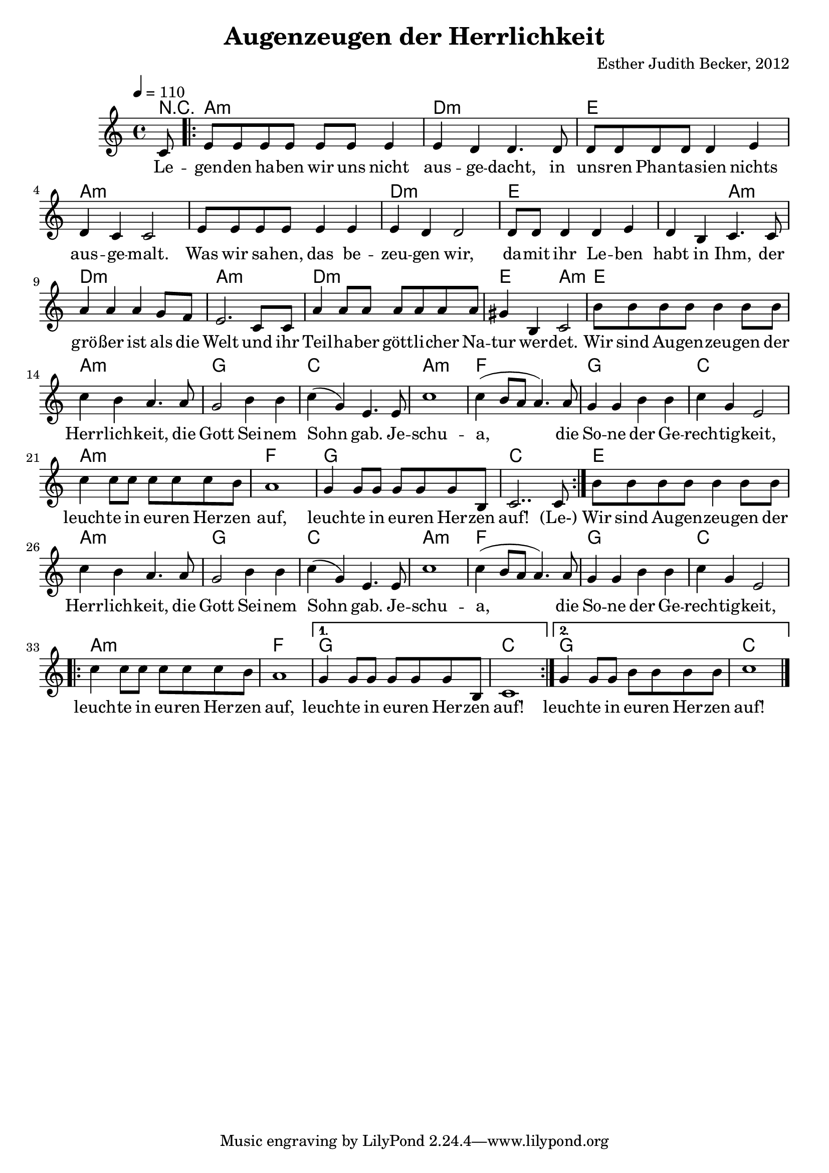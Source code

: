 \version "2.13.3"

\header {
  title = "Augenzeugen der Herrlichkeit"
  composer = "Esther Judith Becker, 2012"
}

global = {
  \key c \major
  \time 4/4
  \tempo 4 = 110
}

text = \lyricmode {
  Le -- gen -- den ha -- ben wir uns nicht aus -- ge -- dacht,
  in uns -- ren Phan -- ta -- sien nichts aus -- ge -- malt.
  Was wir sa -- hen, das be -- zeu -- gen wir,
  da -- mit ihr Le -- ben habt in Ihm,
  der grö -- ßer ist als die Welt
  und ihr Teil -- ha -- ber gött -- li -- cher Na -- tur wer -- det.
  
  Wir sind Au -- gen -- zeu -- gen der Herr -- lich -- keit,
  die Gott Sei -- nem Sohn gab.
  Je -- schu -- a, die So -- ne der Ge -- rech -- tig -- keit,
  leuch -- te in eu -- ren Her -- zen auf,
  leuch -- te in eu -- ren Her -- zen auf!
  
  (Le-)
  
  Wir sind Au -- gen -- zeu -- gen der Herr -- lich -- keit,
  die Gott Sei -- nem Sohn gab.
  Je -- schu -- a, die So -- ne der Ge -- rech -- tig -- keit,
  leuch -- te in eu -- ren Her -- zen auf,
  leuch -- te in eu -- ren Her -- zen auf!
  leuch -- te in eu -- ren Her -- zen auf!
}

akkorde = \chordmode {
  r8 | a1:m d1:m e1
  a1:m a1:m d1:m e1 e2 a2:m
  d1:m a1:m d1:m e2 a2:m
  e1 a1:m g1 c1 a1:m
  f1 g1 c1 a1:m f1
  g1 c1 e1 a1:m g1 c1
  a1:m f1 g1 c1 a1:m f1
  g1 c1
  g1 c1
}

notesMelody = {
  \partial 8 c8 | \repeat volta 2 { e e e e e e e4 | e4 d d4. d8 |
  d8 d d d d4 e | d4 c c2 |
  e8 e e e e4 e | e d d2 | d8 d d4 d e |
  d4 b c4. c8 | a'4 a a g8 f | 
  %10
  e2. c8 c | a'4 a8 a a a a a |
  gis4 b,4 c2 |
  b'8 b b b b4 b8 b | c4 b a4. a8 |
  g2 b4 b | c4( g) e4. e8 | c'1 | c4( b8 a a4.) a8 |
  g4 g b b | c g e2 |
  c'4 c8 c c c c b |
  a1 |
  g4 g8 g g g g b, | c2.. c8 }
  
  b'8 b b b b4 b8 b | c4 b a4. a8 |
  g2 b4 b | c4( g) e4. e8 | c'1 | c4( b8 a a4.) a8 |
  g4 g b b | c g e2 |
  \repeat volta 2 { c'4 c8 c c c c b |
  a1 |}
  \alternative { {g4 g8 g g g g b, | c1 } {g'4 g8 g b b b b | c1 |} }
  
  
  \bar "|."
}

\score {
  <<
    \new ChordNames { \set chordChanges = ##t \germanChords \akkorde }
    \new Voice { << \global \relative c' \notesMelody >> }
    \addlyrics { \text }
  >>
}

\score {
  <<
      %\new ChordNames { \set chordChanges = ##t \germanChords \akkorde }
    \new Voice { \unfoldRepeats { << \global \relative c' \notesMelody >> } }
  >>
  
  \midi {
    \context {
      \Score
    }
  }
}